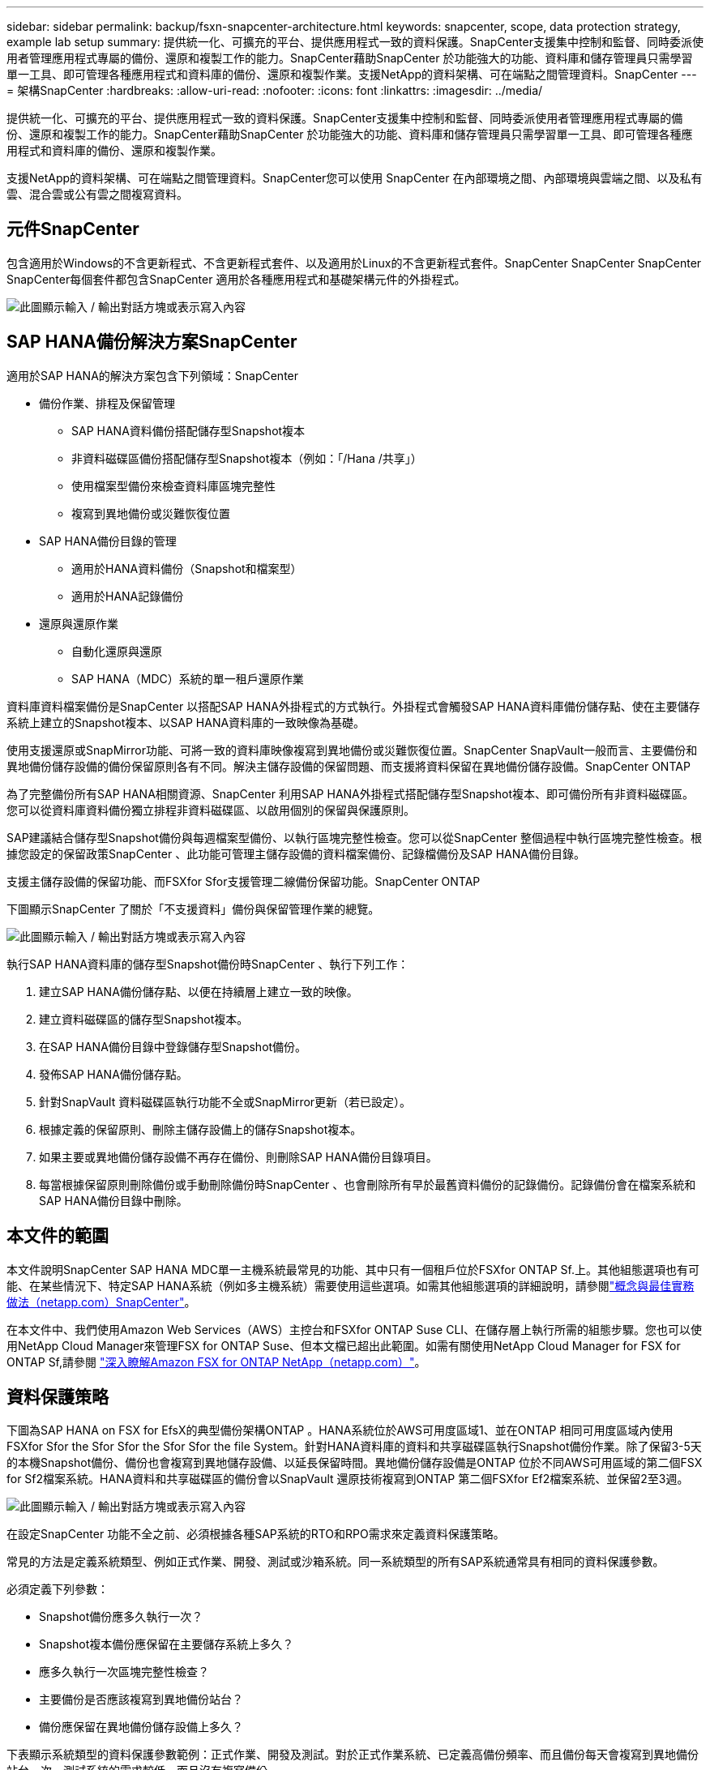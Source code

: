 ---
sidebar: sidebar 
permalink: backup/fsxn-snapcenter-architecture.html 
keywords: snapcenter, scope, data protection strategy, example lab setup 
summary: 提供統一化、可擴充的平台、提供應用程式一致的資料保護。SnapCenter支援集中控制和監督、同時委派使用者管理應用程式專屬的備份、還原和複製工作的能力。SnapCenter藉助SnapCenter 於功能強大的功能、資料庫和儲存管理員只需學習單一工具、即可管理各種應用程式和資料庫的備份、還原和複製作業。支援NetApp的資料架構、可在端點之間管理資料。SnapCenter 
---
= 架構SnapCenter
:hardbreaks:
:allow-uri-read: 
:nofooter: 
:icons: font
:linkattrs: 
:imagesdir: ../media/


[role="lead"]
提供統一化、可擴充的平台、提供應用程式一致的資料保護。SnapCenter支援集中控制和監督、同時委派使用者管理應用程式專屬的備份、還原和複製工作的能力。SnapCenter藉助SnapCenter 於功能強大的功能、資料庫和儲存管理員只需學習單一工具、即可管理各種應用程式和資料庫的備份、還原和複製作業。

支援NetApp的資料架構、可在端點之間管理資料。SnapCenter您可以使用 SnapCenter 在內部環境之間、內部環境與雲端之間、以及私有雲、混合雲或公有雲之間複寫資料。



== 元件SnapCenter

包含適用於Windows的不含更新程式、不含更新程式套件、以及適用於Linux的不含更新程式套件。SnapCenter SnapCenter SnapCenter SnapCenter每個套件都包含SnapCenter 適用於各種應用程式和基礎架構元件的外掛程式。

image:amazon-fsx-image5.png["此圖顯示輸入 / 輸出對話方塊或表示寫入內容"]



== SAP HANA備份解決方案SnapCenter

適用於SAP HANA的解決方案包含下列領域：SnapCenter

* 備份作業、排程及保留管理
+
** SAP HANA資料備份搭配儲存型Snapshot複本
** 非資料磁碟區備份搭配儲存型Snapshot複本（例如：「/Hana /共享」）
** 使用檔案型備份來檢查資料庫區塊完整性
** 複寫到異地備份或災難恢復位置


* SAP HANA備份目錄的管理
+
** 適用於HANA資料備份（Snapshot和檔案型）
** 適用於HANA記錄備份


* 還原與還原作業
+
** 自動化還原與還原
** SAP HANA（MDC）系統的單一租戶還原作業




資料庫資料檔案備份是SnapCenter 以搭配SAP HANA外掛程式的方式執行。外掛程式會觸發SAP HANA資料庫備份儲存點、使在主要儲存系統上建立的Snapshot複本、以SAP HANA資料庫的一致映像為基礎。

使用支援還原或SnapMirror功能、可將一致的資料庫映像複寫到異地備份或災難恢復位置。SnapCenter SnapVault一般而言、主要備份和異地備份儲存設備的備份保留原則各有不同。解決主儲存設備的保留問題、而支援將資料保留在異地備份儲存設備。SnapCenter ONTAP

為了完整備份所有SAP HANA相關資源、SnapCenter 利用SAP HANA外掛程式搭配儲存型Snapshot複本、即可備份所有非資料磁碟區。您可以從資料庫資料備份獨立排程非資料磁碟區、以啟用個別的保留與保護原則。

SAP建議結合儲存型Snapshot備份與每週檔案型備份、以執行區塊完整性檢查。您可以從SnapCenter 整個過程中執行區塊完整性檢查。根據您設定的保留政策SnapCenter 、此功能可管理主儲存設備的資料檔案備份、記錄檔備份及SAP HANA備份目錄。

支援主儲存設備的保留功能、而FSXfor Sfor支援管理二線備份保留功能。SnapCenter ONTAP

下圖顯示SnapCenter 了關於「不支援資料」備份與保留管理作業的總覽。

image:amazon-fsx-image6.png["此圖顯示輸入 / 輸出對話方塊或表示寫入內容"]

執行SAP HANA資料庫的儲存型Snapshot備份時SnapCenter 、執行下列工作：

. 建立SAP HANA備份儲存點、以便在持續層上建立一致的映像。
. 建立資料磁碟區的儲存型Snapshot複本。
. 在SAP HANA備份目錄中登錄儲存型Snapshot備份。
. 發佈SAP HANA備份儲存點。
. 針對SnapVault 資料磁碟區執行功能不全或SnapMirror更新（若已設定）。
. 根據定義的保留原則、刪除主儲存設備上的儲存Snapshot複本。
. 如果主要或異地備份儲存設備不再存在備份、則刪除SAP HANA備份目錄項目。
. 每當根據保留原則刪除備份或手動刪除備份時SnapCenter 、也會刪除所有早於最舊資料備份的記錄備份。記錄備份會在檔案系統和SAP HANA備份目錄中刪除。




== 本文件的範圍

本文件說明SnapCenter SAP HANA MDC單一主機系統最常見的功能、其中只有一個租戶位於FSXfor ONTAP Sf.上。其他組態選項也有可能、在某些情況下、特定SAP HANA系統（例如多主機系統）需要使用這些選項。如需其他組態選項的詳細說明，請參閱link:hana-br-scs-concepts-best-practices.html["概念與最佳實務做法（netapp.com）SnapCenter"^]。

在本文件中、我們使用Amazon Web Services（AWS）主控台和FSXfor ONTAP Suse CLI、在儲存層上執行所需的組態步驟。您也可以使用NetApp Cloud Manager來管理FSX for ONTAP Suse、但本文檔已超出此範圍。如需有關使用NetApp Cloud Manager for FSX for ONTAP Sf,請參閱 https://docs.netapp.com/us-en/occm/concept_fsx_aws.html["深入瞭解Amazon FSX for ONTAP NetApp（netapp.com）"^]。



== 資料保護策略

下圖為SAP HANA on FSX for EfsX的典型備份架構ONTAP 。HANA系統位於AWS可用度區域1、並在ONTAP 相同可用度區域內使用FSXfor Sfor the Sfor Sfor the Sfor Sfor the file System。針對HANA資料庫的資料和共享磁碟區執行Snapshot備份作業。除了保留3-5天的本機Snapshot備份、備份也會複寫到異地儲存設備、以延長保留時間。異地備份儲存設備是ONTAP 位於不同AWS可用區域的第二個FSX for Sf2檔案系統。HANA資料和共享磁碟區的備份會以SnapVault 還原技術複寫到ONTAP 第二個FSXfor Ef2檔案系統、並保留2至3週。

image:amazon-fsx-image7.png["此圖顯示輸入 / 輸出對話方塊或表示寫入內容"]

在設定SnapCenter 功能不全之前、必須根據各種SAP系統的RTO和RPO需求來定義資料保護策略。

常見的方法是定義系統類型、例如正式作業、開發、測試或沙箱系統。同一系統類型的所有SAP系統通常具有相同的資料保護參數。

必須定義下列參數：

* Snapshot備份應多久執行一次？
* Snapshot複本備份應保留在主要儲存系統上多久？
* 應多久執行一次區塊完整性檢查？
* 主要備份是否應該複寫到異地備份站台？
* 備份應保留在異地備份儲存設備上多久？


下表顯示系統類型的資料保護參數範例：正式作業、開發及測試。對於正式作業系統、已定義高備份頻率、而且備份每天會複寫到異地備份站台一次。測試系統的需求較低、而且沒有複寫備份。

|===
| 參數 | 正式作業系統 | 開發系統 | 測試系統 


| 備份頻率 | 每6小時 | 每6小時 | 每6小時 


| 主要保留 | 3天 | 3天 | 3天 


| 區塊完整性檢查 | 每週一次 | 每週一次 | 否 


| 複寫到異地備份站台 | 每天一次 | 每天一次 | 否 


| 異地備份保留 | 2週 | 2週 | 不適用 
|===
下表顯示必須針對資料保護參數設定的原則。

|===
| 參數 | 原則本地Snap | 原則：LocalSnapAndSnapVault | 原則區塊整合檢查 


| 備份類型 | 快照型 | 快照型 | 檔案型 


| 排程頻率 | 每小時 | 每日 | 每週 


| 主要保留 | 計數= 12 | 計數= 3 | 計數= 1 


| 內部複寫SnapVault | 否 | 是的 | 不適用 
|===
「本地Snapshot」原則用於正式作業、開發及測試系統、以保留兩天的時間來涵蓋本機Snapshot備份。

在資源保護組態中、系統類型的排程定義不同：

* 正式作業：每4小時排程一次。
* 開發：每4小時排程一次。
* 測試：每4小時排程一次。


「LocalSnapAndSnapVault」原則用於正式作業與開發系統、以涵蓋每日複寫至異地備份儲存設備的作業。

在資源保護組態中、排程是針對正式作業和開發所定義：

* 正式作業：每日排程。
* 開發：每天排程。「BlockIntegrityCheck」原則可用於正式作業和開發系統、使用檔案型備份來涵蓋每週區塊完整性檢查。


在資源保護組態中、排程是針對正式作業和開發所定義：

* 正式作業：每週排程。
* 開發：每週排程。


對於使用異地備份原則的每個SAP HANA資料庫、您都必須在儲存層上設定保護關係。保護關係可定義要複寫哪些磁碟區、以及將備份保留在異地備份儲存設備上。

下列範例為每個正式作業與開發系統的保留時間、在異地備份儲存設備中定義為保留兩週。

在此範例中、SAP HANA資料庫資源和非資料Volume資源的保護原則和保留不一樣。



== 實驗室設定範例

下列實驗室設定是本文件其餘部分的範例組態設定。

Hana系統PFX：

* 單一租戶的單一主機MDC系統
* HANA 2.0 SPS 6修訂版60
* 適用於SAP 15SP3的SLES


產品特色：SnapCenter

* 版本4.6%
* HANA與Linux外掛程式部署在HANA資料庫主機上


FSXfor ONTAP Sfor Sfor Sfxffile系統：

* 兩個FSX可搭配ONTAP 單一儲存虛擬機器（SVM）、用於支援不完整的檔案系統
* 每ONTAP 個FSXfor Sfor Sf供 系統在不同的AWS可用區域中使用
* Hana資料磁碟區已複寫至第二個FSX、以供ONTAP 使用


image:amazon-fsx-image8.png["此圖顯示輸入 / 輸出對話方塊或表示寫入內容"]
